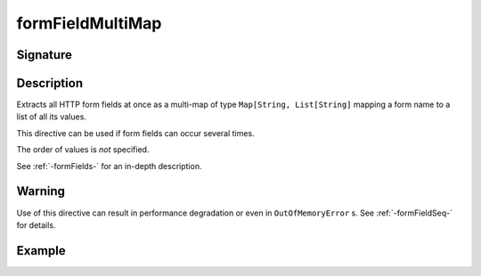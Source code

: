 .. _-formFieldMultiMap-:

formFieldMultiMap
=================

Signature
---------

.. includecode2:: ../../../../../../../../../akka-http/src/main/scala/akka/http/scaladsl/server/directives/FormFieldDirectives.scala
   :snippet: formFieldMultiMap

Description
-----------

Extracts all HTTP form fields at once as a multi-map of type ``Map[String, List[String]`` mapping
a form name to a list of all its values.

This directive can be used if form fields can occur several times.

The order of values is *not* specified.

See :ref:`-formFields-` for an in-depth description.

Warning
-------
Use of this directive can result in performance degradation or even in ``OutOfMemoryError`` s.
See :ref:`-formFieldSeq-` for details.

Example
-------

.. includecode2:: ../../../../code/docs/http/scaladsl/server/directives/FormFieldDirectivesExamplesSpec.scala
   :snippet: formFieldMultiMap
